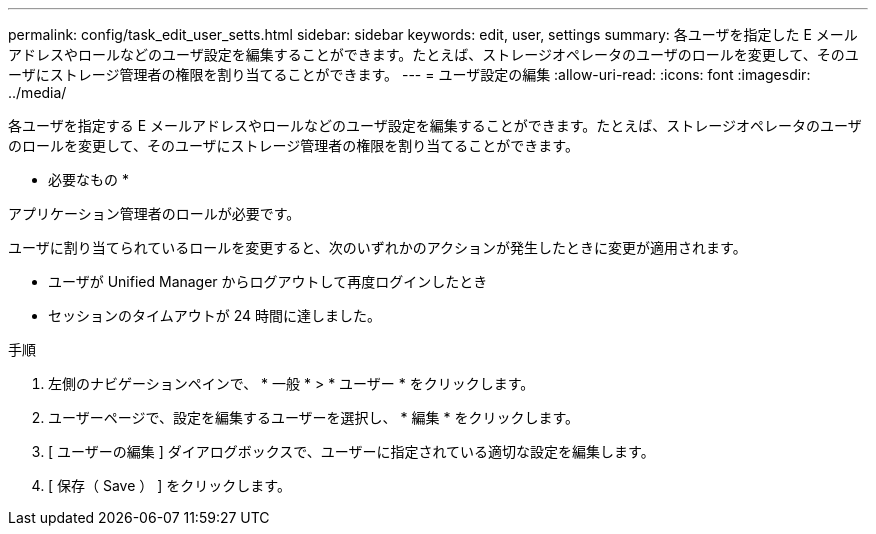 ---
permalink: config/task_edit_user_setts.html 
sidebar: sidebar 
keywords: edit, user, settings 
summary: 各ユーザを指定した E メールアドレスやロールなどのユーザ設定を編集することができます。たとえば、ストレージオペレータのユーザのロールを変更して、そのユーザにストレージ管理者の権限を割り当てることができます。 
---
= ユーザ設定の編集
:allow-uri-read: 
:icons: font
:imagesdir: ../media/


[role="lead"]
各ユーザを指定する E メールアドレスやロールなどのユーザ設定を編集することができます。たとえば、ストレージオペレータのユーザのロールを変更して、そのユーザにストレージ管理者の権限を割り当てることができます。

* 必要なもの *

アプリケーション管理者のロールが必要です。

ユーザに割り当てられているロールを変更すると、次のいずれかのアクションが発生したときに変更が適用されます。

* ユーザが Unified Manager からログアウトして再度ログインしたとき
* セッションのタイムアウトが 24 時間に達しました。


.手順
. 左側のナビゲーションペインで、 * 一般 * > * ユーザー * をクリックします。
. ユーザーページで、設定を編集するユーザーを選択し、 * 編集 * をクリックします。
. [ ユーザーの編集 ] ダイアログボックスで、ユーザーに指定されている適切な設定を編集します。
. [ 保存（ Save ） ] をクリックします。

